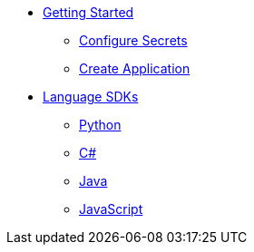 * xref:get-started/index.adoc[Getting Started]
    ** xref:get-started/configure-secrets.adoc[Configure Secrets]
    ** xref:get-started/create-application.adoc[Create Application]

* xref:languages/index.adoc[Language SDKs]
    ** xref:languages/python.adoc[Python]
    ** xref:languages/csharp.adoc[C#]
    ** xref:languages/java.adoc[Java]
    ** xref:languages/javascript.adoc[JavaScript]